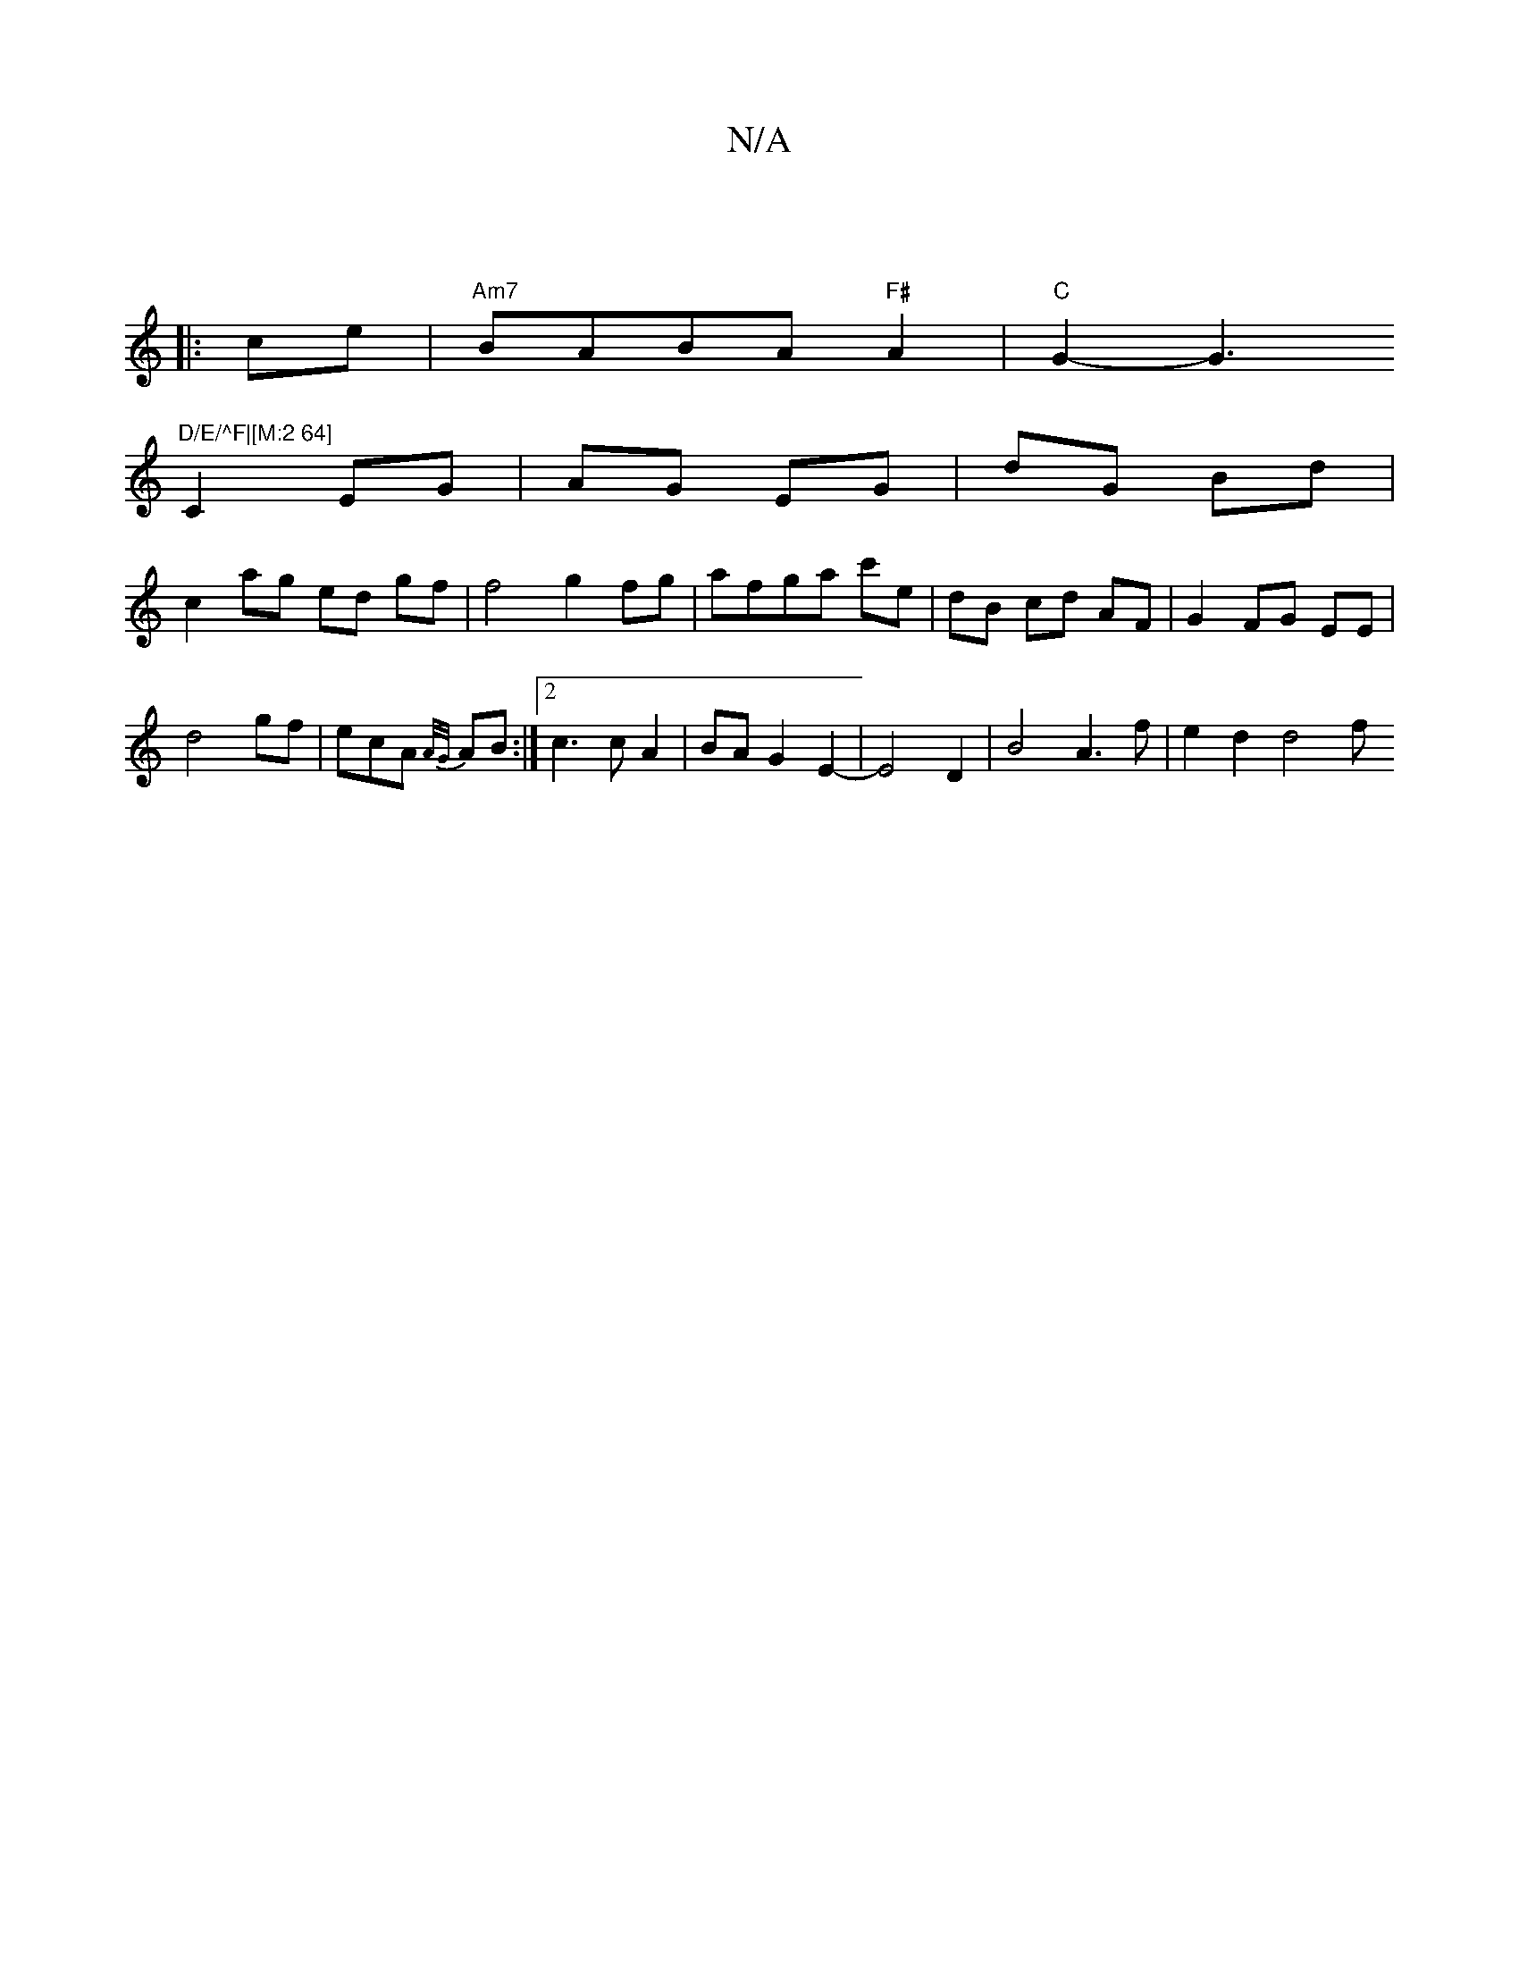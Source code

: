 X:1
T:N/A
M:4/4
R:N/A
K:Cmajor
:V:2
|: ce | "Am7" BABA "F#"A2|"C"G2-G3"D/E/^F|[M:2 64]
C2 EG | AG EG | dG Bd |
c2 ag ed gf |f4 g2 fg|afga c'e |dB cd AF|G2 FG EE|
d4 gf|ecA {A/G/}AB:|2 c3 c A2 | BA G2 E2- | E4 D2 | B4 A3 f | e2d2d4f